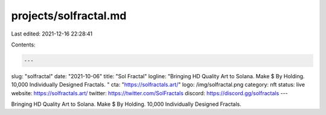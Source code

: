 projects/solfractal.md
======================

Last edited: 2021-12-16 22:28:41

Contents:

.. code-block:: md

    ---
slug: "solfractal"
date: "2021-10-06"
title: "Sol Fractal"
logline: "Bringing HD Quality Art to Solana. Make $ By Holding. 10,000 Individually Designed Fractals. "
cta: "https://solfractals.art/"
logo: /img/solfractal.png
category: nft
status: live
website: https://solfractals.art/
twitter: https://twitter.com/SolFractals
discord: https://discord.gg/solfractals
---

Bringing HD Quality Art to Solana. Make $ By Holding. 10,000 Individually Designed Fractals.


